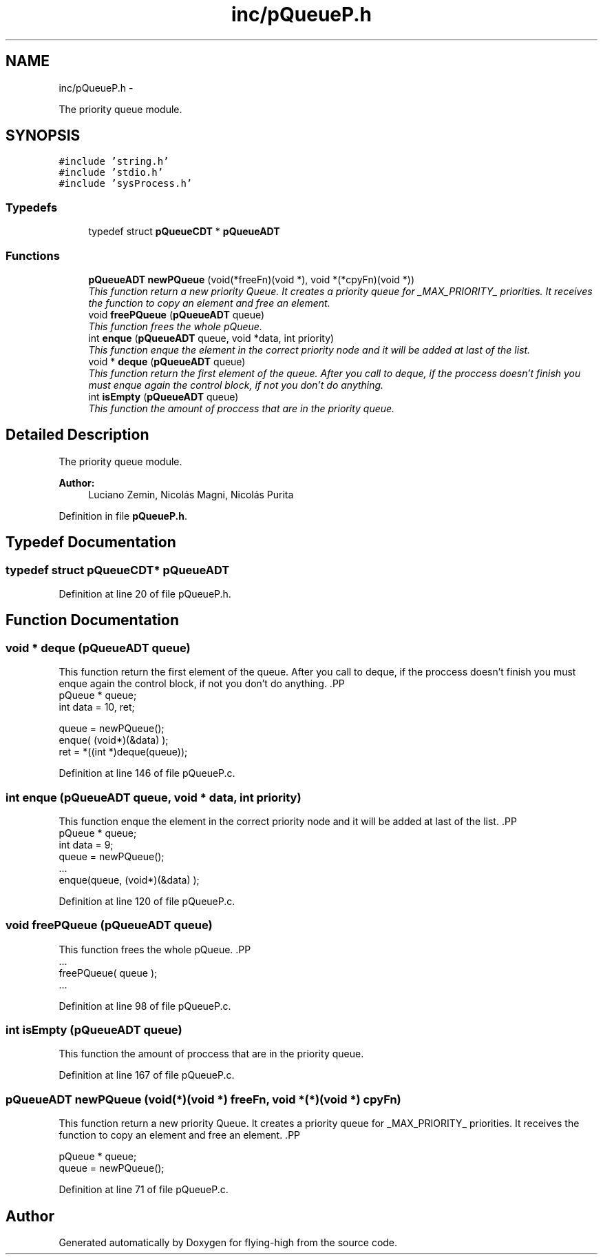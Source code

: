 .TH "inc/pQueueP.h" 3 "18 May 2010" "Version 1.0" "flying-high" \" -*- nroff -*-
.ad l
.nh
.SH NAME
inc/pQueueP.h \- 
.PP
The priority queue module.  

.SH SYNOPSIS
.br
.PP
\fC#include 'string.h'\fP
.br
\fC#include 'stdio.h'\fP
.br
\fC#include 'sysProcess.h'\fP
.br

.SS "Typedefs"

.in +1c
.ti -1c
.RI "typedef struct \fBpQueueCDT\fP * \fBpQueueADT\fP"
.br
.in -1c
.SS "Functions"

.in +1c
.ti -1c
.RI "\fBpQueueADT\fP \fBnewPQueue\fP (void(*freeFn)(void *), void *(*cpyFn)(void *))"
.br
.RI "\fIThis function return a new priority Queue. It creates a priority queue for _MAX_PRIORITY_ priorities. It receives the function to copy an element and free an element. \fP"
.ti -1c
.RI "void \fBfreePQueue\fP (\fBpQueueADT\fP queue)"
.br
.RI "\fIThis function frees the whole pQueue. \fP"
.ti -1c
.RI "int \fBenque\fP (\fBpQueueADT\fP queue, void *data, int priority)"
.br
.RI "\fIThis function enque the element in the correct priority node and it will be added at last of the list. \fP"
.ti -1c
.RI "void * \fBdeque\fP (\fBpQueueADT\fP queue)"
.br
.RI "\fIThis function return the first element of the queue. After you call to deque, if the proccess doesn't finish you must enque again the control block, if not you don't do anything. \fP"
.ti -1c
.RI "int \fBisEmpty\fP (\fBpQueueADT\fP queue)"
.br
.RI "\fIThis function the amount of proccess that are in the priority queue. \fP"
.in -1c
.SH "Detailed Description"
.PP 
The priority queue module. 

\fBAuthor:\fP
.RS 4
Luciano Zemin, Nicolás Magni, Nicolás Purita 
.RE
.PP

.PP
Definition in file \fBpQueueP.h\fP.
.SH "Typedef Documentation"
.PP 
.SS "typedef struct \fBpQueueCDT\fP* \fBpQueueADT\fP"
.PP
Definition at line 20 of file pQueueP.h.
.SH "Function Documentation"
.PP 
.SS "void * deque (\fBpQueueADT\fP queue)"
.PP
This function return the first element of the queue. After you call to deque, if the proccess doesn't finish you must enque again the control block, if not you don't do anything. .PP
.nf
                   pQueue * queue;
                        int     data = 10, ret;

                        queue = newPQueue();
                        enque( (void*)(&data) );
                        ret = *((int *)deque(queue));
.fi
.PP
 
.PP
Definition at line 146 of file pQueueP.c.
.SS "int enque (\fBpQueueADT\fP queue, void * data, int priority)"
.PP
This function enque the element in the correct priority node and it will be added at last of the list. .PP
.nf
                      pQueue * queue;
                        int data = 9;
                        queue = newPQueue();
                        ...
                        enque(queue, (void*)(&data) );
.fi
.PP
 
.PP
Definition at line 120 of file pQueueP.c.
.SS "void freePQueue (\fBpQueueADT\fP queue)"
.PP
This function frees the whole pQueue. .PP
.nf
                   ...
                        freePQueue( queue );
                        ...
.fi
.PP
 
.PP
Definition at line 98 of file pQueueP.c.
.SS "int isEmpty (\fBpQueueADT\fP queue)"
.PP
This function the amount of proccess that are in the priority queue. 
.PP
Definition at line 167 of file pQueueP.c.
.SS "\fBpQueueADT\fP newPQueue (void(*)(void *) freeFn, void *(*)(void *) cpyFn)"
.PP
This function return a new priority Queue. It creates a priority queue for _MAX_PRIORITY_ priorities. It receives the function to copy an element and free an element. .PP
.nf
               
                pQueue * queue;
                queue = newPQueue();
.fi
.PP
 
.PP
Definition at line 71 of file pQueueP.c.
.SH "Author"
.PP 
Generated automatically by Doxygen for flying-high from the source code.
